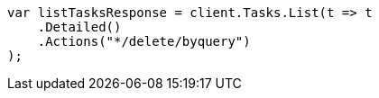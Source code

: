 // docs/delete-by-query.asciidoc:586

////
IMPORTANT NOTE
==============
This file is generated from method Line586 in https://github.com/elastic/elasticsearch-net/tree/master/src/Examples/Examples/Docs/DeleteByQueryPage.cs#L377-L389.
If you wish to submit a PR to change this example, please change the source method above
and run dotnet run -- asciidoc in the ExamplesGenerator project directory.
////

[source, csharp]
----
var listTasksResponse = client.Tasks.List(t => t
    .Detailed()
    .Actions("*/delete/byquery")
);
----
